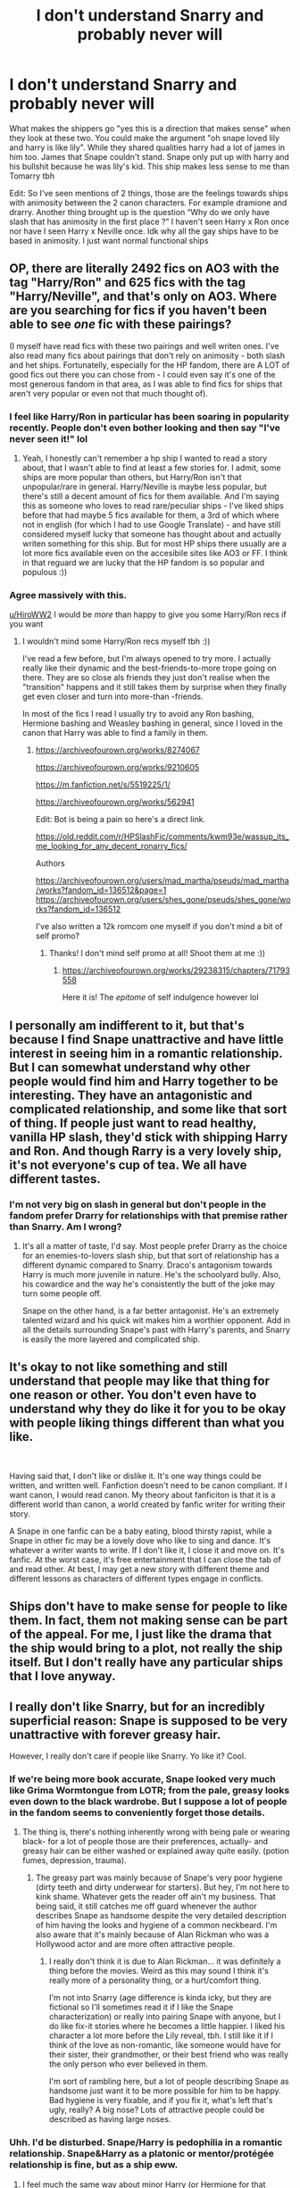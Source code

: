 #+TITLE: I don't understand Snarry and probably never will

* I don't understand Snarry and probably never will
:PROPERTIES:
:Author: HiroWW2
:Score: 263
:DateUnix: 1621029364.0
:DateShort: 2021-May-15
:FlairText: Discussion
:END:
What makes the shippers go "yes this is a direction that makes sense" when they look at these two. You could make the argument "oh snape loved lily and harry is like lily". While they shared qualities harry had a lot of james in him too. James that Snape couldn't stand. Snape only put up with harry and his bullshit because he was lily's kid. This ship makes less sense to me than Tomarry tbh

Edit: So I've seen mentions of 2 things, those are the feelings towards ships with animosity between the 2 canon characters. For example dramione and drarry. Another thing brought up is the question “Why do we only have slash that has animosity in the first place ?” I haven't seen Harry x Ron once nor have I seen Harry x Neville once. Idk why all the gay ships have to be based in animosity. I just want normal functional ships


** OP, there are literally 2492 fics on AO3 with the tag "Harry/Ron" and 625 fics with the tag "Harry/Neville", and that's only on AO3. Where are you searching for fics if you haven't been able to see /one/ fic with these pairings?

(I myself have read fics with these two pairings and well writen ones. I've also read many fics about pairings that don't rely on animosity - both slash and het ships. Fortunatelly, especially for the HP fandom, there are A LOT of good fics out there you can chose from - I could even say it's one of the most generous fandom in that area, as I was able to find fics for ships that aren't very popular or even not that much thought of).
:PROPERTIES:
:Author: I_Clean123
:Score: 32
:DateUnix: 1621083455.0
:DateShort: 2021-May-15
:END:

*** I feel like Harry/Ron in particular has been soaring in popularity recently. People don't even bother looking and then say "I've never seen it!" lol
:PROPERTIES:
:Author: TerrifyingTurnip
:Score: 22
:DateUnix: 1621091398.0
:DateShort: 2021-May-15
:END:

**** Yeah, I honestly can't remember a hp ship I wanted to read a story about, that I wasn't able to find at least a few stories for. I admit, some ships are more popular than others, but Harry/Ron isn't that unpopular/rare in general. Harry/Neville is maybe less popular, but there's still a decent amount of fics for them available. And I'm saying this as someone who loves to read rare/peculiar ships - I've liked ships before that had maybe 5 fics available for them, a 3rd of which where not in english (for which I had to use Google Translate) - and have still considered myself lucky that someone has thought about and actually writen something for this ship. But for most HP ships there usually are a lot more fics available even on the accesibile sites like AO3 or FF. I think in that reguard we are lucky that the HP fandom is so popular and populous :))
:PROPERTIES:
:Author: I_Clean123
:Score: 10
:DateUnix: 1621092508.0
:DateShort: 2021-May-15
:END:


*** Agree massively with this.

[[/u/HiroWW2][u/HiroWW2]] I would be /more/ than happy to give you some Harry/Ron recs if you want
:PROPERTIES:
:Author: Bleepbloopbotz2
:Score: 7
:DateUnix: 1621094366.0
:DateShort: 2021-May-15
:END:

**** I wouldn't mind some Harry/Ron recs myself tbh :))

I've read a few before, but I'm always opened to try more. I actually really like their dynamic and the best-friends-to-more trope going on there. They are so close als friends they just don't realise when the "transition" happens and it still takes them by surprise when they finally get even closer and turn into more-than -friends.

In most of the fics I read I usually try to avoid any Ron bashing, Hermione bashing and Weasley bashing in general, since I loved in the canon that Harry was able to find a family in them.
:PROPERTIES:
:Author: I_Clean123
:Score: 6
:DateUnix: 1621094966.0
:DateShort: 2021-May-15
:END:

***** [[https://archiveofourown.org/works/8274067]]

[[https://archiveofourown.org/works/9210605]]

[[https://m.fanfiction.net/s/5519225/1/]]

[[https://archiveofourown.org/works/562941]]

Edit: Bot is being a pain so here's a direct link.

[[https://old.reddit.com/r/HPSlashFic/comments/kwm93e/wassup_its_me_looking_for_any_decent_ronarry_fics/]]

Authors

[[https://archiveofourown.org/users/mad_martha/pseuds/mad_martha/works?fandom_id=136512&page=1]] [[https://archiveofourown.org/users/shes_gone/pseuds/shes_gone/works?fandom_id=136512]]

I've also written a 12k romcom one myself if you don't mind a bit of self promo?
:PROPERTIES:
:Author: Bleepbloopbotz2
:Score: 6
:DateUnix: 1621097626.0
:DateShort: 2021-May-15
:END:

****** Thanks! I don't mind self promo at all! Shoot them at me :))
:PROPERTIES:
:Author: I_Clean123
:Score: 3
:DateUnix: 1621098389.0
:DateShort: 2021-May-15
:END:

******* [[https://archiveofourown.org/works/29238315/chapters/71793558]]

Here it is! The /epitome/ of self indulgence however lol
:PROPERTIES:
:Author: Bleepbloopbotz2
:Score: 5
:DateUnix: 1621099762.0
:DateShort: 2021-May-15
:END:


** I personally am indifferent to it, but that's because I find Snape unattractive and have little interest in seeing him in a romantic relationship. But I can somewhat understand why other people would find him and Harry together to be interesting. They have an antagonistic and complicated relationship, and some like that sort of thing. If people just want to read healthy, vanilla HP slash, they'd stick with shipping Harry and Ron. And though Rarry is a very lovely ship, it's not everyone's cup of tea. We all have different tastes.
:PROPERTIES:
:Score: 115
:DateUnix: 1621035978.0
:DateShort: 2021-May-15
:END:

*** I'm not very big on slash in general but don't people in the fandom prefer Drarry for relationships with that premise rather than Snarry. Am I wrong?
:PROPERTIES:
:Author: jld338
:Score: 21
:DateUnix: 1621052473.0
:DateShort: 2021-May-15
:END:

**** It's all a matter of taste, I'd say. Most people prefer Drarry as the choice for an enemies-to-lovers slash ship, but that sort of relationship has a different dynamic compared to Snarry. Draco's antagonism towards Harry is much more juvenile in nature. He's the schoolyard bully. Also, his cowardice and the way he's consistently the butt of the joke may turn some people off.

Snape on the other hand, is a far better antagonist. He's an extremely talented wizard and his quick wit makes him a worthier opponent. Add in all the details surrounding Snape's past with Harry's parents, and Snarry is easily the more layered and complicated ship.
:PROPERTIES:
:Score: 55
:DateUnix: 1621055006.0
:DateShort: 2021-May-15
:END:


** It's okay to not like something and still understand that people may like that thing for one reason or other. You don't even have to understand why they do like it for you to be okay with people liking things different than what you like.

​

Having said that, I don't like or dislike it. It's one way things could be written, and written well. Fanfiction doesn't need to be canon compliant. If I want canon, I would read canon. My theory about fanficiton is that it is a different world than canon, a world created by fanfic writer for writing their story.

A Snape in one fanfic can be a baby eating, blood thirsty rapist, while a Snape in other fic may be a lovely dove who like to sing and dance. It's whatever a writer wants to write. If I don't like it, I close it and move on. It's fanfic. At the worst case, it's free entertainment that I can close the tab of and read other. At best, I may get a new story with different theme and different lessons as characters of different types engage in conflicts.
:PROPERTIES:
:Author: fgarim
:Score: 64
:DateUnix: 1621051357.0
:DateShort: 2021-May-15
:END:


** Ships don't have to make sense for people to like them. In fact, them not making sense can be part of the appeal. For me, I just like the drama that the ship would bring to a plot, not really the ship itself. But I don't really have any particular ships that I love anyway.
:PROPERTIES:
:Author: lazyhatchet
:Score: 74
:DateUnix: 1621042183.0
:DateShort: 2021-May-15
:END:


** I really don't like Snarry, but for an incredibly superficial reason: Snape is supposed to be very unattractive with forever greasy hair.

However, I really don't care if people like Snarry. Yo like it? Cool.
:PROPERTIES:
:Author: viotski
:Score: 133
:DateUnix: 1621033069.0
:DateShort: 2021-May-15
:END:

*** If we're being more book accurate, Snape looked very much like Grima Wormtongue from LOTR; from the pale, greasy looks even down to the black wardrobe. But I suppose a lot of people in the fandom seems to conveniently forget those details.
:PROPERTIES:
:Author: PJDT
:Score: 22
:DateUnix: 1621061726.0
:DateShort: 2021-May-15
:END:

**** The thing is, there's nothing inherently wrong with being pale or wearing black- for a lot of people those are their preferences, actually- and greasy hair can be either washed or explained away quite easily. (potion fumes, depression, trauma).
:PROPERTIES:
:Author: cavelioness
:Score: 17
:DateUnix: 1621067687.0
:DateShort: 2021-May-15
:END:

***** The greasy part was mainly because of Snape's very poor hygiene (dirty teeth and dirty underwear for starters). But hey, I'm not here to kink shame. Whatever gets the reader off ain't my business. That being said, it still catches me off guard whenever the author describes Snape as handsome despite the very detailed description of him having the looks and hygiene of a common neckbeard. I'm also aware that it's mainly because of Alan Rickman who was a Hollywood actor and are more often attractive people.
:PROPERTIES:
:Author: PJDT
:Score: 11
:DateUnix: 1621068540.0
:DateShort: 2021-May-15
:END:

****** I really don't think it is due to Alan Rickman... it was definitely a thing before the movies. Weird as this may sound I think it's really more of a personality thing, or a hurt/comfort thing.

I'm not into Snarry (age difference is kinda icky, but they are fictional so I'll sometimes read it if I like the Snape characterization) or really into pairing Snape with anyone, but I do like fix-it stories where he becomes a little happier. I liked his character a lot more before the Lily reveal, tbh. I still like it if I think of the love as non-romantic, like someone would have for their sister, their grandmother, or their best friend who was really the only person who ever believed in them.

I'm sort of rambling here, but a lot of people describing Snape as handsome just want it to be more possible for him to be happy. Bad hygiene is very fixable, and if you fix it, what's left that's ugly, really? A big nose? Lots of attractive people could be described as having large noses.
:PROPERTIES:
:Author: cavelioness
:Score: 16
:DateUnix: 1621069863.0
:DateShort: 2021-May-15
:END:


*** Uhh. I'd be disturbed. Snape/Harry is pedophilia in a romantic relationship. Snape&Harry as a platonic or mentor/protégée relationship is fine, but as a ship eww.
:PROPERTIES:
:Author: NitwitNobody
:Score: 41
:DateUnix: 1621058653.0
:DateShort: 2021-May-15
:END:

**** I feel much the same way about minor Harry (or Hermione for that matter) being romantically/intimately involved with Snape, McGonagall, Sirius, Remus, etc. And Harry/Lily sends me running for the hills.

Happily, most people indicate their fics include such pairings, making it easy to avoid.
:PROPERTIES:
:Author: amethyst_lover
:Score: 34
:DateUnix: 1621065224.0
:DateShort: 2021-May-15
:END:


**** It's pedophilia only if Harry is a child. I've read a few snarry fics, and in all of them either Harry was well into adulthood, or it was time travel. There are ways around it.
:PROPERTIES:
:Author: hugger-pugger
:Score: 7
:DateUnix: 1621121776.0
:DateShort: 2021-May-16
:END:

***** Just because Harry is an adult in the first instance and perfectly legal doesn't make it any less uncomfortable to think about. This is an older man having a relationship with a significantly younger former student.

In the second case, it could be acceptable only if the time travel happens when either participants is both physically and mentally the same age. IE no adult Harry time travels into the past where Snape is still in school and somehow physically de-ages. That's a mental adult preying on a minor, despite the fact both look like minors. 11yo Harry somehow time travels and meets 11yo Snape? Sure that's fine. They've gotta be similar ages both mentally and physically, with little or no underlying relationship before the time travel, otherwise that's just wrong.
:PROPERTIES:
:Author: NitwitNobody
:Score: 0
:DateUnix: 1621125757.0
:DateShort: 2021-May-16
:END:

****** Yeah it could be uncomfortable to read about but it isn't pedophilia, which is what you said in your first comment.

Also the student-teacher relationship dynamic wears off with age. Tbh I'd be a bit uncomfortable reading about 18yo Harry with Snape, but if say Harry is 30 and Snape is 50? I don't think there is anything unethical about that. Even at 18 Harry is already grizzled as fuck (understandably after all he's been through), doesn't bow down to authority and doesn't let anyone walk over him. I don't think as a mature adult there would be any imbalance of power between him and Snape.
:PROPERTIES:
:Author: hugger-pugger
:Score: 5
:DateUnix: 1621153575.0
:DateShort: 2021-May-16
:END:

******* If Harry was 30, Snape would be more like 60 and even with magical aging, that's a hell of a gap
:PROPERTIES:
:Author: Lumpyproletarian
:Score: 1
:DateUnix: 1621186815.0
:DateShort: 2021-May-16
:END:

******** Snape was in Harry's parents' year in school and they were 20 when they had him, so Snape should be exactly 20 years older. In any case, a 30 year gap between mature, consenting adults would also be fine for a relationship on my opinion.
:PROPERTIES:
:Author: hugger-pugger
:Score: 3
:DateUnix: 1621188684.0
:DateShort: 2021-May-16
:END:


*** Movie snape is hot 🥵
:PROPERTIES:
:Author: PathOnFortniteMobile
:Score: 19
:DateUnix: 1621056324.0
:DateShort: 2021-May-15
:END:

**** Snape and Draco are far too nice in fanfiction. They have very few redeeming qualities in the books, but the actors were good and look good in leather pants. I do wish more authors based their work on the books rather than the movies.

They could at least read them to get the spelling right. Too much "Stupify", "Alohamora", "Hermoine", "Creature" (or "Kreature" since it's spelled with a K), or egregious spelling of "Occlumency/Legilimency" and I'm out of there.
:PROPERTIES:
:Author: 69frum
:Score: 10
:DateUnix: 1621083541.0
:DateShort: 2021-May-15
:END:

***** Aloha!
:PROPERTIES:
:Author: Sneezekitteh
:Score: 1
:DateUnix: 1621276940.0
:DateShort: 2021-May-17
:END:


**** arguable
:PROPERTIES:
:Author: karigan_g
:Score: 0
:DateUnix: 1621086874.0
:DateShort: 2021-May-15
:END:

***** Non debatable
:PROPERTIES:
:Author: PathOnFortniteMobile
:Score: 3
:DateUnix: 1621102806.0
:DateShort: 2021-May-15
:END:


** [[https://www.reddit.com/r/HPSlashFic/comments/muo6ok/can_someone_explain_the_snarry_fandom_to_me/?utm_source=share&utm_medium=ios_app&utm_name=iossmf][This post]] has a couple decent explanations, many of which do actually seem somewhat valid.

Personally, though I heavily dislike the ship itself (unless it's like, a time travel thing where they're different people and know each other in a completely different way, that's ok), I don't necessarily share the revulsion most people have towards it, because there are some truly beautiful works that have that ship and are worth reading even if you hate it. As long as it happens when Harry's an appropriate age for the gap to not matter as much, I can live with it.
:PROPERTIES:
:Author: godlypfer
:Score: 61
:DateUnix: 1621030305.0
:DateShort: 2021-May-15
:END:

*** I thought the explanation made no sense at all. Snape is responsible for everything wrong in Harry's life but how was Harry responsible for everything wrong in Snape's? Snape is the grown man who consistently bullied Harry from the age of eleven before Harry so much as opened his mouth - the very first time they came face to face. What ever he was doing to protect Harry was behind the scenes, their personal interactions consisted of Snape behaving like the vilest of bullies.

And he had a creepy obsession with Harry's mother

And he was literally old enough to be his father.

I can just about see it as an abusive thing, Snape grooming him as a revenge against James, but not otherwise
:PROPERTIES:
:Author: Lumpyproletarian
:Score: 3
:DateUnix: 1621186688.0
:DateShort: 2021-May-16
:END:

**** I agree, though, the commenter specified that “Harry was responsible for everything wrong in Snape's life” from Snape's specific POV.

It's definitely true that Snape was an asshole to Harry a lot. But to be fair, there are a lot of things that I think weren't meant to turn out the way they were regarding the later half of the series. For example, we've seen this with how Harry gets completely fawned over for the Patronus in a few books, but it's portrayed as something much simpler in OotP. There were some hints Rowling was dissatisfied with both Hermione/Ron and Harry/Ginny (or at least unsure about it) at some points but she went with it in the end. She even said outright that at one point she almost killed off Ron in the end.

My point is, I don't think her endgame vision for the series was figured out from the beginning. For the same reasons you mentioned, I think it's disturbing in many ways that Harry would name his literal /son/ after Snape (and Dumbledore, but that's another can of worms), but he did that, didn't he? I think if Rowling had that redemption arc in mind, she might have bothered to make him at least a bit more sympathetic (and less of a creep), but she didn't, so she didn't. The result is that the final arc of the storyline is a bit mismatched, because her final vision for Snape is one that she didn't have in the beginning.

In fanfics, it's easier to reimagine everything so it works out in a way that makes sense. I don't really think there's anything right with going with the entirety of canon and excusing it as a matter of sexual tension, but I do think there are a few stories (some with truly exceptional prose that make it worth reading even if you hate the ship) that reimagine many events in the series entirely to make it work.
:PROPERTIES:
:Author: godlypfer
:Score: 2
:DateUnix: 1621368820.0
:DateShort: 2021-May-19
:END:


** We don't only have slash with animosity tho...? There are plenty of Harry/Ron shippers, but while they're in the minority, Remus/Sirius is the second biggest HP ship on Ao3 with nearly 24k fics. There's also numerous smaller ships that aren't non-existent just because they don't make the top 10 list on Ao3 (which is 6 het ships to 4 slash ships). If you're not interested in enemies to lovers, there's seriously so many options available.
:PROPERTIES:
:Author: Coyoteclaw11
:Score: 7
:DateUnix: 1621100174.0
:DateShort: 2021-May-15
:END:


** I'm goth with Daddy Issues so shipping it just kinda happened
:PROPERTIES:
:Author: pink-pipes
:Score: 28
:DateUnix: 1621052782.0
:DateShort: 2021-May-15
:END:


** Both Ronarry and harville are popular ships. To be quite honest, I don't get it either. I just don't see why I'd whine about it. So far I've successfully avoided most smut of any kind, but there are some fics with that pairing that are quite good
:PROPERTIES:
:Author: Just_a_Lurker2
:Score: 6
:DateUnix: 1621089900.0
:DateShort: 2021-May-15
:END:


** Snarry attracted great fanfic authors and has some really amazing fics with depth and beautiful writing better than most books. As a reader I haven't really found that kind of writing in any other HP ship or HP gen. Except maybe the occasional rare pair. I don't want to speak for what got them to write Snarry. But I am so grateful we have their fics.
:PROPERTIES:
:Author: Consistent_Squash
:Score: 39
:DateUnix: 1621043476.0
:DateShort: 2021-May-15
:END:

*** Which ones? Would like to check them out.
:PROPERTIES:
:Author: alexanderhamiltonjhn
:Score: 4
:DateUnix: 1621080558.0
:DateShort: 2021-May-15
:END:

**** Try:

- "The Most Powerful Magic" by cjr2 . IMO this is a great gentle introduction to Snarry. Over a decade after the war, Snape wakes up from a coma and meets the next generation of Potters and Malfoys. Really interesting take on the "love conquers all" theme that is center to HP.

- "Sub Rosa" by cjr2. It is pre-slash covering Harry's last few years of school, so again a great gentle introduction to the genre.

[[https://archiveofourown.org/users/cjr2/pseuds/cjr2/works?fandom_id=136512]]

- "Fate is a Four Letter Word" by Philo . 40-something Harry married to Ginny with teenage children. Absolutely riveting and brutal "who-dun-it" murder-mystery-conspiracy-spy story that will keep you at the edge of your seat until the last chapter. If you only ever read one story where the main pairing makes you go "urgh, not my cup of tea", make it this one.

[[https://archiveofourown.org/works/4267422/chapters/9661617]]

About the only story that can somewhat hold a candle to "Fate" would be cambangst's "Harry Potter and the Conspiracy of Blood", just in case you have read that. Both stories have similar plots, but in comparision I find that "Fate" is funnier, has the better OC's (Kingsley's mom is a hoot) and overall better writing and more plot twists.

- "For Auld Long Syne" by Cybele2013 . Very long and very good. Hard to describe, but basically Harry and Sev orbit around each other, wanting to be together but life interferes.

[[https://archiveofourown.org/series/34560]]

Some shorter fics:

- "The Boy Who died a lot" by starcrossedgirl

[[https://archiveofourown.org/works/670548]]

- "Chrysalis" by starcrossedgirl - trigger warning sexual abuse and PTSD [[https://archiveofourown.org/works/304714]]

- "How we were warriors" by writcraft . This story focuses on what it meant to be a young gay man in the 1980s and in the late 1990s and the challenges. Really interesting read and character study.

[[https://archiveofourown.org/works/18897526]]

- The Finder's Series by Gateway Girl. The part on how they get together is a bit yuck and not well done, but I love Ron as an Auror and the exploration of moral ambiguity.

[[https://archiveofourown.org/series/2690]]

- Nobody's Saviour by suitesamba AU. Harry grows up as a Muggle and never goes to Hogwarts.

[[https://archiveofourown.org/works/1141607]]
:PROPERTIES:
:Author: maryfamilyresearch
:Score: 2
:DateUnix: 1621141864.0
:DateShort: 2021-May-16
:END:

***** Thanks.
:PROPERTIES:
:Author: alexanderhamiltonjhn
:Score: 2
:DateUnix: 1621664767.0
:DateShort: 2021-May-22
:END:


** But its fanfiction. It doesn't need to make sense. People don't have to write about relationships that are healthy and definitely not ones there would have preferred in canon. Sometimes people write a certain pairing because the idea is an interesting one and they can build a story very different from canon. Harry isn't always canon Harry, and in this example Snape isn't always canon Snape. It's just a story that exists in that world, not a representation of the authors opinions.

The first time I saw the Harry/Voldemort pairing I was like... What?! How?! But then i read it out of curiosity over how they made it work and now it's one of my favourite pairings. Not because I think it's healthy or something I would have preferred in canon, but because it can make a story interesting when they explore that dynamic.

Now in all fairness, nothing about the Snarry or even Drarry pairings has ever pulled me in, but I think that stems from disliking Snape and Draco and having no interest in reading any more about them. The same goes with the Harmony pairing and that's a healthy one.

I think there is still a lot of love for Snape and people who do want to explore his character more, and a Snarry pairing can be a method of that.
:PROPERTIES:
:Author: shnellica
:Score: 32
:DateUnix: 1621054081.0
:DateShort: 2021-May-15
:END:


** There are a lot of great long form commentaries on why people ship Snarry, some of which have been linked earlier in the thread. I think what I find most compelling is the idea that despite their differences, Snape and Harry are quite similar. Both had abusive upbringings, but their choices led them to vastly different outcomes. I, personally, like to believe that Harry became the Dark Arts professor after graduation and that that is when the relationship begins. What I find interesting too is they're both snarky, and Harry is really the only one to ever ‘give' it back to Snape. I think that in an ideal world, Severus would need someone who challenges him, despite his outward resistance too it. I also love the tension that enemies to lovers brings with it as a trope, and I think Snarry can bring out the best in this. The fact that Snape never reveals his feelings adds this thick tension, and this is where Snarry really shines in fanfic in my opinon. Tl;dr I think its a really interesting ship that allows for an interesting look into the characters. Ship and let ship as they say!
:PROPERTIES:
:Author: LadyLuthienTinuviel
:Score: 25
:DateUnix: 1621049298.0
:DateShort: 2021-May-15
:END:


** Ship and let ship.
:PROPERTIES:
:Author: Welfycat
:Score: 68
:DateUnix: 1621030942.0
:DateShort: 2021-May-15
:END:

*** of course, no one said it shouldn't be allowed.

But this subreddit is literally made to discuss harry potter fanfiction, so nothing wrong with asking why some people like certain ships.
:PROPERTIES:
:Author: daniboyi
:Score: 22
:DateUnix: 1621035381.0
:DateShort: 2021-May-15
:END:

**** I think Welfycat may be referring to that reddit (together with twitter and tumblr) tend to be quite hostile to people who ship 'problematic' ships in some kind of fanfiction purism fashion. The OP isn't like that, but some users ask "why do people ship this", and then attack those who comment
:PROPERTIES:
:Author: greenstripedcat
:Score: 27
:DateUnix: 1621058901.0
:DateShort: 2021-May-15
:END:


** Read "rapture" by Mia_ugly. That fic changed my mind about it.
:PROPERTIES:
:Author: soakedhydrangeas
:Score: 23
:DateUnix: 1621031319.0
:DateShort: 2021-May-15
:END:

*** I did go read it and I never thought I would be saying this but do you have any more time travel Snarry recommendations? That was SO good
:PROPERTIES:
:Author: stolethemorning
:Score: 17
:DateUnix: 1621037227.0
:DateShort: 2021-May-15
:END:

**** [[https://archiveofourown.org/works/621717]] Harry is in his 20s and time travels to 1998.

[[https://archiveofourown.org/works/2269161/]] Pseudo time travel but Harry and Snape are the same age when Harry meets Snape in Snape's dreams as a young kid. They become mates and then more as they both grow up in their dream travelling

[[http://www.fanfiction.net/s/8315797/1/]] Flowery language (emerald orbs etc) and only on FFN, but very well-executed. After Snape dies, Harry time travels to Marauders era for 1 month. It's well-explained.

[[https://archiveofourown.org/works/2060]] Harry time travels to Marauders era, he is Snape's DADA teacher.
:PROPERTIES:
:Author: JocSykes
:Score: 6
:DateUnix: 1621075390.0
:DateShort: 2021-May-15
:END:


**** I'm sorry, I don't really keep track of fics I read, but if you want to find time travel snarry fics, I suggest filtering "time travel" with snape/harry, or searching for "de-aged snape", on ao3. I found so many gems that way, and I enjoyed a lot of them:)

Also! If you're interested in other Mia_ugly works, I have a link to an old one that is also snarry, but not time travel. It's on a really old archive:) I haven't read it yet, but I love anything by her so I have high hopes.
:PROPERTIES:
:Author: soakedhydrangeas
:Score: 1
:DateUnix: 1621106249.0
:DateShort: 2021-May-15
:END:


*** I think I will. Thanks for the recommendation.
:PROPERTIES:
:Author: JustFox_
:Score: 4
:DateUnix: 1621062552.0
:DateShort: 2021-May-15
:END:


** It's fanfic. Don't think for a moment a Haphne pairing is canon and the next great HP novel.

Fanfic is its own warning. You might not like some ships. Some people might not like yours. Move along.
:PROPERTIES:
:Author: MiriMidd
:Score: 12
:DateUnix: 1621095202.0
:DateShort: 2021-May-15
:END:


** Everyone likes what they like. It doesn't really need to make any kind of sense, it's fanfic. I personally adore Bellatrix/Hermione and Narcissa/Hermione fics. The time travel ones are the best imo.
:PROPERTIES:
:Author: Flashheart42
:Score: 14
:DateUnix: 1621046180.0
:DateShort: 2021-May-15
:END:

*** Time travel ones i really like, then they'd be the same age and the evil chatacters arent that evil yet.
:PROPERTIES:
:Author: I_like_yaks
:Score: 3
:DateUnix: 1621074091.0
:DateShort: 2021-May-15
:END:


** Snarry existed long before Deathly Hallows, so the Lily thing is not a big deal. Also, there are many Harry x Ron fics out there, you only need to look it up.
:PROPERTIES:
:Author: frozentales
:Score: 10
:DateUnix: 1621084734.0
:DateShort: 2021-May-15
:END:


** Honestly, I like Snape and he's my favourite character. Here's a powerful, competent give no fucks person, and fan fiction gives authors the opportunity to take that base of Snape character and build upon it. Some people find the age gap distasteful, personally it doesn't bother me, because the fics are mostly Harry's (or Hermione's) POV, which equals MY POV as a reader. It's essentially me and Snape, but Harry as the POV medium (though I do think Harry should be at least 16+). Do I think that sort of relationship is acceptable in real life? Hell no! Do I need to hold my entertainment to the same standards I have for real life? No (how many movies with murders are rape are out there?)

My favourite Snarry fic is the Marriage Stone (unfinished). Heads up it's a forced marriage fic (I just like this trope, outlander anyone?) where Snape does not take advantage (no sex at all), and they slowly grow to respect and love each other, and over 70 odd chapters builds the culture of the wizarding world in the best way that I have read, you see Snape as person with more social standing, powerful Harry coming to the realisation that he ended up falling for the person he was forced to be with.

I just want to read my favourite characters getting into MY age appropriate adventures. Remember, you asked.
:PROPERTIES:
:Author: JustFox_
:Score: 15
:DateUnix: 1621062256.0
:DateShort: 2021-May-15
:END:

*** Just had to say that Marriage Stone is one of my all time faves as well! I still check on it once a year or so in case there are any updates.
:PROPERTIES:
:Author: ash4426
:Score: 3
:DateUnix: 1621085147.0
:DateShort: 2021-May-15
:END:

**** There are several attempts to continue the story, some as long and as good as the original fic itself. Check them out if you haven't.
:PROPERTIES:
:Author: maryfamilyresearch
:Score: 1
:DateUnix: 1621142955.0
:DateShort: 2021-May-16
:END:

***** I have tried some but couldn't get into them, and it seems disrespect now that I know the author was pretty impacted by people picking up her work.

And I know those other authors meant no disrespect, thinking she had passed away - it was meant as a respectful gesture if anything.
:PROPERTIES:
:Author: ash4426
:Score: 1
:DateUnix: 1621144176.0
:DateShort: 2021-May-16
:END:


*** I agree with most of the things stated in here and you make a good point. I think I'm too deep in ff to really excuse the gap but even that isn't as bad. The issue is the movie casting makes snaps seem older than he is. He looks a decade+ older than he should be in the movies. In the books snaps is the same age as Harry's parents. Those relationships happen irl. He should be like 40 at the end of year 7 but he looks 48 in the movies. That makes the entire thing seem a lot worse than it is. My only real gripe is that the base of their canon characters dislike each other and writing around that is like writing an oc
:PROPERTIES:
:Author: HiroWW2
:Score: 1
:DateUnix: 1621062677.0
:DateShort: 2021-May-15
:END:


** Snarry suffers from the same problem most slash in Harry Potter does - for whatever reason, the fandom insists that the only m/m pairings that can exist are with antagonists. I will never understand why Snape/Harry and Voldemort/Harry are so popular. Draco/Harry isn't much better but at least has the space post-DH to allow for growth on Draco's part (similar with Draco/Hermione)

Why are Harry/Ron and Harry/Neville, for example, so rare in comparison to the aforementioned pairings? Do male relationships have to come from conflict? It's interesting because I don't think f/f pairings generally follow the same rule
:PROPERTIES:
:Author: TheDarkShepard
:Score: 26
:DateUnix: 1621047978.0
:DateShort: 2021-May-15
:END:

*** Remus/Sirius is right there and hugely popular in the fandom. I can't speak for other sites, but there's more wolfstar fic on Ao3 than there is snarry and Voldemort/harry combined.

Scorpius/Albus is another friends to lovers ship that's fairly popular (though they have little canon to go on apart from The Cursed Child, which many fans aren't a fan of).

Harry in particular just has several strong antagonistic relationships with major characters that fans find interesting to explore.
:PROPERTIES:
:Author: Coyoteclaw11
:Score: 15
:DateUnix: 1621101035.0
:DateShort: 2021-May-15
:END:


*** u/the-squat-team:
#+begin_quote
  It's interesting because I don't think f/f pairings generally follow the same rule
#+end_quote

There aren't as many fleshed out female characters in HP for straight guys and lesbians to find pairings for. Straight guys are also a smaller minority of the shipping community, so it's hard to gauge what type of pairing they would go for. Pansy/Hermione is one of the biggest femslash pairings, and Millicent/Hermione also seems to have a sizeable following.

Just off the top of my head, I know lots of lesbians also love Shego/Kim from Kim Possible, and Villaneve from Killing Eve. There just needs to be more fleshed out female villains for them to choose from.
:PROPERTIES:
:Author: the-squat-team
:Score: 10
:DateUnix: 1621097138.0
:DateShort: 2021-May-15
:END:

**** I think enemies to lovers/villain x good guy is just a really popular trope. The biggest HP het ship on Ao3 after Hermione/Ron (which is likely often tagged as a background ship) is Draco/Hermione. It's not really a slash exclusive thing.
:PROPERTIES:
:Author: Coyoteclaw11
:Score: 6
:DateUnix: 1621101925.0
:DateShort: 2021-May-15
:END:

***** I didn't say it was slash exclusive. Dramione shippers are pretty much all women since Hermione is the female si, and lots of slash readers are women too, so female fans have more villains and rivalries to ship in HP.

This sub (majority straight guys) tends to question why Dramione, Snamione, or slash pairings involving DEs are so popular, and I'm saying, we have more variety of characters to choose from than they do.
:PROPERTIES:
:Author: the-squat-team
:Score: 6
:DateUnix: 1621105290.0
:DateShort: 2021-May-15
:END:

****** u/TheDarkShepard:
#+begin_quote
  we have more variety of characters to choose from than they do.
#+end_quote

Do we? It's not exactly difficult to make any of the male characters LGBT. They should have similar amounts of people to choose from - why no Harry/Ron or Harry/Neville? That requires changing the canon sexuality (which I have no issues with) of two characters the same as Harry/Draco or Harry/Snape (and Harry/Voldemort if you consider Cursed Child canon).
:PROPERTIES:
:Author: TheDarkShepard
:Score: 1
:DateUnix: 1621213151.0
:DateShort: 2021-May-17
:END:


***** There's a difference between popularity and near exclusivity though. Dramione is popular, and there are also a large number of Snape/Hermione fics. But we also have a lot of Hermione/Ron and Hermione/Harry, as well as a smattering of other Hermione/male good guy fics.

My point was that in slash its near exclusively Harry/antagonist. Outside of Wolfstar, the most common m/m fics are Draco/Harry, Snape/Harry, and Voldemort/Harry, with Lucius/Harry being a distant 4th. There's no equivalent to the aforementioned Hermione/Ron or Hermione/Harry with, say, a Harry/Ron or Harry/Neville.
:PROPERTIES:
:Author: TheDarkShepard
:Score: 1
:DateUnix: 1621213048.0
:DateShort: 2021-May-17
:END:

****** They're hard to compare, though. Hermione/random male characters and Harry/random female characters is bulked up by a lot of self insert shipping (aka people just shipping easy to write main characters with characters they personally want to bang). You're not really going to get the same amount (and variety) of that for queer ships when most of the authors are straight.

The role that Hermione/Ron fills in fic is the same as the role Remus/Sirius fills (aka popular basically married couple who are often tagged as a background ship to the couple the fic is actually about). Harry/Hermione fills the role of "two most popular characters shipped together" which is basically what Drarry is as well.

I just think you really have to consider the context in which these ships are born... not just the relationships between the characters but also their role and relevance in the story, the alternative shipping options available, and how people engage with those ships.

Outside of HP, whenever there's two male characters who are close friends, they're almost guaranteed to be the top ship. But if the guy is friends with someone fans don't like that much, they're not going to be that motivated to ship them and create fanworks for them. Hence why Ron and Neville aren't very popular in ships that aren't either explicitly canon or heavily implied.
:PROPERTIES:
:Author: Coyoteclaw11
:Score: 2
:DateUnix: 1621217539.0
:DateShort: 2021-May-17
:END:


****** Was fairly bored and curious about the spread of HP slash ships, so I dug through Ao3 to get some numbers. Did eventually get bored of that, but I did get some for Harry at least.

*Characters in a ship with Harry that have over 1k fics:* Draco (39.4k), Snape (10.3k), Tom Riddle (4.8k), Ron (3k), Voldemort (2.4k), Cedric (1.2k), Blaise (1.1k), Lucius (1.0k), Charlie (1.0k)

*Characters in a ship with Harry that have over 100 fics:* Fred/George (749), Draco/Snape (728), Original Male Character (720), Neville (626), George (459), Fenrir Greyback (453), Bill (430), Fred (253), Draco/Blaise (203), Percy (203), Dumbledore (200), Oliver Wood (176), Barty Crouch Jr. (120), Draco/Ron (112), Newt Scamander (112), Dudley (101)

I may have missed a few, but we both definitely underestimated how much ron/harry fic there is. Also I don't know how the voldemort/riddle fics are split but even with those two combined, it's almost less than I'd expect given how much people talk/complain about it.
:PROPERTIES:
:Author: Coyoteclaw11
:Score: 1
:DateUnix: 1621226285.0
:DateShort: 2021-May-17
:END:


*** That's mostly because the only two fleshed out female antagonists are Bellatrix and Umbridge... and let's say Narcissa. While Hermione is also often paired with Bellatrix or Narcissa... come on, no sane person wants to write Umbridge other than as a nasty power obsessed cunt who tortures kids for fun. So not much of a choice there.
:PROPERTIES:
:Author: I_love_DPs
:Score: 25
:DateUnix: 1621049885.0
:DateShort: 2021-May-15
:END:

**** u/The_Truthkeeper:
#+begin_quote
  no sane person wants to write Umbridge other than as a nasty power obsessed cunt who tortures kids for fun
#+end_quote

You just described Voldemort and Snape, and yet, as this entire thread has established, those are both popular choices.
:PROPERTIES:
:Author: The_Truthkeeper
:Score: 13
:DateUnix: 1621066983.0
:DateShort: 2021-May-15
:END:

***** I guess people just love the "redeemed" thing. Also, voldemort, snape and Harry have a lot of similarities (abusive childhood, halfbloods, kinda powerful... ) they just deal with it in different ways

So if it's a time travel fix it sort of thing I can see the appeal
:PROPERTIES:
:Author: ImT0TALLYserious
:Score: 3
:DateUnix: 1621081789.0
:DateShort: 2021-May-15
:END:


**** You say that and yet I'm like 90% certain I saw a Harry/Umbridge bdsm fic once
:PROPERTIES:
:Author: phoenixlance13
:Score: 5
:DateUnix: 1621054351.0
:DateShort: 2021-May-15
:END:

***** Emphasis on the sane person 😄
:PROPERTIES:
:Author: FluffButt22
:Score: 14
:DateUnix: 1621055092.0
:DateShort: 2021-May-15
:END:


*** It's more satisfying to be convinced by a story that has them go from enemies to lovers. This happens in straight fiction too, it's not a slash fanfic thing. Like Mr Darcy and Elizabeth in Pride and Prejudice, Will and Lyra in His Dark Materials, Johnny and Baby in Dirty Dancing, Han and Princess Leia, Buffy and Spike, 10 Things I Hate About You, Tangled, Beauty and the Beast, Princess and the Frog, Frozen.

Imo the more they hate each other, the sweeter the romance when the author has convinced me.

I really love enemies to mentors, too. Going from 'I want to kill you' to 'I would die for you'.

Snape/Harry still has the opportunity for that post-DH growth you describe that's possible for Drarry. The vast majority of Snarry fics are set post-war, not say mid-HBP.
:PROPERTIES:
:Author: JocSykes
:Score: 14
:DateUnix: 1621074672.0
:DateShort: 2021-May-15
:END:

**** I definitely understand that exists to an extent - but it seems like the vast majority of slash fic in Harry Potter is of that variety. I don't think it's the same in m/f fics, where we still see Harry/Hermione and Harry/Ginny as the most common, with Harry/Luna, Harry/Daphne (which can, but often does not, use this trope), etc. bringing up the rear. The one real exception to this is Draco/Hermione, which is just as popular as the above. In terms of other enemies-to-lovers pics, Harry/Pansy and Harry/Bellatrix are there and definitely have an audience, but its nowhere near as big a proportion as Harry/Draco, Harry/Snape, Harry/Voldemort, or even Harry/Lucius.

As far as Snarry, that might be the case now and will take your word on it. I remember pre AO-3 (before I could exclude fics from the search) it seemed most of them were still at Hogwarts, which eww. I definitely have much less a problem with enemies to mentors
:PROPERTIES:
:Author: TheDarkShepard
:Score: 2
:DateUnix: 1621092242.0
:DateShort: 2021-May-15
:END:


*** For a while, I was seeing a number of Dean/Seamus fics. Did kind of wonder why it was just them. I'm not into slash really, but I was seeing enough of those I was wondering if I missed something somewhere about them.

Now that it's come up, I wonder why Ron and Neville are almost always depicted as straight, at least as far as I've seen. I've maybe seen one in which Neville wasn't hetero. Almost every other character seems to have had their alignment experimented with.
:PROPERTIES:
:Author: amethyst_lover
:Score: 4
:DateUnix: 1621065858.0
:DateShort: 2021-May-15
:END:

**** Dean/Seamus I think had a fair amount of movie fodder (things like them always being together and dancing together at the ball). That one seemed a bit like a joke ship tho. I haven't seen it in years.

Ron just doesn't seem to be very popular... there's a few Ron/Harry fans and a lot of people do like him with Hermione, but a lot of people just straight up either hate Ron or don't care about him. People tend to experiment more with characters they like or find interesting, and Ron isn't a strong contender for either.

Neville on the other hand, while likeable, doesn't seem to be very... interesting I guess? Like he's friends with Harry, but the two aren't particularly close... and it doesn't feel like there's a super interesting story to tell about them getting together. I think there's a fair amount of potential between him and Luna that a lot of fans enjoy, but imo there's not really anything between him and the other characters to build upon.
:PROPERTIES:
:Author: Coyoteclaw11
:Score: 8
:DateUnix: 1621101627.0
:DateShort: 2021-May-15
:END:


*** u/Bleepbloopbotz2:
#+begin_quote
  Why are Harry/Ron and Harry/Neville, for example, so rare in comparison to the aforementioned pairings?
#+end_quote

Ron/Hermione is /super/ popular among the slash community as a token/comfort het pairing.

Not sure about Neville tbh
:PROPERTIES:
:Author: Bleepbloopbotz2
:Score: 9
:DateUnix: 1621068402.0
:DateShort: 2021-May-15
:END:


*** Totally agree. I've never been a fan of pairing the heroes with the villains. I also dislike Harry/ Bellatrix and Hermione/ Draco for this reason. Sure, write Harry as gay if you want, but pair him with Krum, Cedric, OC, etc. But noo, let's pair him with the racist, terrorist wanna-be, bully or the abusive teacher who is old enough to be his father and hates his guts and my favourite- the psychopathic terrorist who murdered his parents and is old enough to be his grandfather. This is why I can't take slash fics seriously. The homosexuality doesn't bother me. It's the endless hoops writers have to jump through to make the pairing even remotely possible, let alone realistic.
:PROPERTIES:
:Author: u-useless
:Score: 6
:DateUnix: 1621057222.0
:DateShort: 2021-May-15
:END:

**** Exactly! I love gay ships as I can relate to it through my sexuality, but it comes to a point where it's kinda uhhhh. Yeah. Like it REALLY rubs me the wrong way when Harry is paired with someone so much older, but that applies to anything I read or see.
:PROPERTIES:
:Author: bunncatart
:Score: 2
:DateUnix: 1621124162.0
:DateShort: 2021-May-16
:END:


** When I was a teenager I was deep into snarry and drarry. Looking back its because I found it very interesting to disect characters in complicated and often toxic relationships from a safe distance. I got all the emotional drama without the real life consequences of having that kind of relationship myself. I think its more like a kink? Like people writing about bestiality and other subjects I find disgusting but as long as its just fiction its okay.
:PROPERTIES:
:Author: ree075
:Score: 11
:DateUnix: 1621048387.0
:DateShort: 2021-May-15
:END:


** I just hate the age gap not to mention like Snape was Harry's teacher and old enough to be his dad. Like that creeps me tf out
:PROPERTIES:
:Author: bunncatart
:Score: 3
:DateUnix: 1621099374.0
:DateShort: 2021-May-15
:END:

*** I agree that this is problematic. It is one of the reasons why I prefer stories where Harry is 40+ when they get together.
:PROPERTIES:
:Author: maryfamilyresearch
:Score: 1
:DateUnix: 1621143103.0
:DateShort: 2021-May-16
:END:


** There's literally incest fics (I recently saw a Hermione x her dad one) so idk why people are getting their panties all bunched about Snarry like it's the worst possible thing. Slash fics are fantasy, they're porn - taboos have been sexually exciting people since the dawn of time. Your fake-moral-outrage crap is a waste of time and believe me when I say no one cares which ships you dislike 🙃
:PROPERTIES:
:Author: LittleBitDeer
:Score: 10
:DateUnix: 1621106266.0
:DateShort: 2021-May-15
:END:

*** I just didn't understand it and I don't get incest either it's just that there is a larger following for snarry. I thought everyone knew that the incest was weird and cringe. Most of the post was meant to be seen in a neutral but confused light
:PROPERTIES:
:Author: HiroWW2
:Score: 0
:DateUnix: 1621108297.0
:DateShort: 2021-May-16
:END:

**** There's a ton of conflict between them - conflict is necessary for a good story. No one wants to read "Harry and his wife woke up in the morning and agreed about everything and nothing out of the ordinary happened and then they went to bed" because that's boring as hell. That's why animosity pairs are fun to write and read about - it takes effort and creativity to turn them from enemies to lovers. It's not realistic, but if I wanted to read reality I'd buy a newspaper.

Sorry if I am a bit rude, it's just that no one ever asks "why Snarry?" in good faith - it's almost always asked in a way that implies Snarry shippers are bad people, and that if you like Snarry you love molesting kids or some shit. So we tend to get defensive.
:PROPERTIES:
:Author: LittleBitDeer
:Score: 8
:DateUnix: 1621109239.0
:DateShort: 2021-May-16
:END:

***** Don't underestimate Harry/Ginny shippers. There are enough of them that I am convinced that some people do like the boring type of stories that you mentioned. I suspect it is harmless fluff paired with escapism.

Not my cup of tea, but ship and let ship.
:PROPERTIES:
:Author: maryfamilyresearch
:Score: 1
:DateUnix: 1621142533.0
:DateShort: 2021-May-16
:END:


** I don't understand when people say they don't understand a certain ship. Usually it's very obvious why some people would ship any ship even if you personally don't like it. And it doesn't matter if you don't understand it. Just avoid the ships you dislike.
:PROPERTIES:
:Author: namelings
:Score: 6
:DateUnix: 1621112532.0
:DateShort: 2021-May-16
:END:


** In [[https://archiveofourown.org/works/9821300?view_full_work=true][Swung by Serafim]] Snape was best friends with Lily not in love with her. Harry loses his memory when Lockhart obliviates him and Snape gets over himself and becomes good and survives the war. They are implied to get together at the end when Harry is grown up. Snape does a lot of good in this. Becomes headmaster and changes things for the better.
:PROPERTIES:
:Author: TheChileanBlob
:Score: 6
:DateUnix: 1621065453.0
:DateShort: 2021-May-15
:END:


** I've read a couple of snarrys, and if it's not pwp (which you don't have to /understand/ because porn) its harry and Snape being sad over their shitty lives.

I dunno if they want to snarry to be canon, but these two characters that have a lot in common and I think shippers want them to reach an understanding. (Kinda like mentor Snape fics?)

I also believe there's a self intserty aspect of it too, which im /assuming/ is the main reason snamione exists.
:PROPERTIES:
:Author: Ravenhunter_
:Score: 8
:DateUnix: 1621049804.0
:DateShort: 2021-May-15
:END:


** Because teenage girls thought Alan Rickman was hot.
:PROPERTIES:
:Author: Alori-
:Score: 22
:DateUnix: 1621029782.0
:DateShort: 2021-May-15
:END:

*** I'm an adult woman and I think Alan Rickman was hot.
:PROPERTIES:
:Author: mle12189
:Score: 26
:DateUnix: 1621044953.0
:DateShort: 2021-May-15
:END:


*** This is about the only possible thing I can think of that could make sense.

I'm over here like.. ew, stop with the draco and snape pairing with harry. Just stop. And for the love of god, stop pairing him with voldemort too. Like wut?
:PROPERTIES:
:Author: CommodorNorrington
:Score: -7
:DateUnix: 1621029933.0
:DateShort: 2021-May-15
:END:

**** But what if its fem!Voldemort and it's the diary age one and she is completely sane
:PROPERTIES:
:Author: YellowGetRekt
:Score: -3
:DateUnix: 1621035876.0
:DateShort: 2021-May-15
:END:

***** If it's the Voldemort /from/ the diary, she still murdered someone for immortality. Not a great look.
:PROPERTIES:
:Author: bgottfried91
:Score: 11
:DateUnix: 1621040250.0
:DateShort: 2021-May-15
:END:

****** Try reading Depature from the Diary?
:PROPERTIES:
:Author: YellowGetRekt
:Score: 0
:DateUnix: 1621040428.0
:DateShort: 2021-May-15
:END:


** First, let me say that I'm talking about of age fics.

I find that giving snape a fleshed out character, like small hobbies and a friendly relationship with McGonagall, him sitting on a dark room near the fire drinking whiskey, it just completes his identity and make him more realistic.

On the other side, you have Harry, a person that has gone through a lot and understands some things about him. He's more optimistic, and is usually really forgiving.

I find that putting them together cultivates the grounds for growth in those two people. Harry helps Snape get out of his own head, and Snape shares moments, his hobbies, and a (somewhat, he's still Snape) patient guidance. So the characters slowly change, and their relationship and companionship are really nice to watch.

I find that older!Harry (like when he's 30-40) works in similar ways, but you find that the companionship and understanding element appears much quicker, as they have a lot more in common by that time.

To sum up, I find that their characters work wonderfully together to bring the best out of each other, something rare in most fics (as well as books). I've sometimes seen it in some draco/Hermione fics, but not in the same frequency by a long shot.
:PROPERTIES:
:Author: Serelia
:Score: 6
:DateUnix: 1621057618.0
:DateShort: 2021-May-15
:END:


** Honestly, none of the major snape ships make sense for me. Thr only one I can sometimes read and force myself to care about is ... Snucius? Is that how it's called? (Seriously, I changed my mind, that Sn leading into a shipname automatically makes it unattractive. Somewhere between snooze and snot)
:PROPERTIES:
:Author: TCeies
:Score: 5
:DateUnix: 1621043539.0
:DateShort: 2021-May-15
:END:


** I'm pretty sure people know that its not realistic but they probably like the idea of it or something
:PROPERTIES:
:Author: duckquack10393
:Score: 5
:DateUnix: 1621052914.0
:DateShort: 2021-May-15
:END:


** TBH it's usually starts with 1 amazing author/story, and they do such a great job of weaving an AU plot (cause by the nature of the pairing, it has be to AU) that you want more like it. And down the rabbit hole you go. And that goes for any pairing or trope.

But you may ask, why does a person even read that first amazing story, when the pairing/trope freaks them out?

Could be boredom, curiosity, maybe the summary is everything you love except the pairing (so you give it a go for the plot not the romance). And for us older fandom members (pre-A03) it wasn't uncommon for fics to have no details about the pairing - so you were half way through what you thought was a gen fic, only to end up in a slow burn slash fic.
:PROPERTIES:
:Author: ash4426
:Score: 2
:DateUnix: 1621084901.0
:DateShort: 2021-May-15
:END:


** I don't understand why people make posts like this and probably never will.
:PROPERTIES:
:Score: 7
:DateUnix: 1621060838.0
:DateShort: 2021-May-15
:END:

*** Your reason ?
:PROPERTIES:
:Author: HiroWW2
:Score: -2
:DateUnix: 1621060899.0
:DateShort: 2021-May-15
:END:


** I think Tomarry makes a lot of sense. Harrymort? It depends.
:PROPERTIES:
:Author: Japanese_Lasagna
:Score: 6
:DateUnix: 1621056397.0
:DateShort: 2021-May-15
:END:


** That's the weird argument that Littlefinger in GOT uses to justify his creepy obsession with Sansa. Besides there's much more James than Lily in Harry physically and personality wise
:PROPERTIES:
:Author: gerstein03
:Score: 3
:DateUnix: 1621060797.0
:DateShort: 2021-May-15
:END:


** It's the age gap that makes me uncomfortable. He's the same age as Harry's parents, and while they did have him pretty young thats still three times his age when they first meet. Yikes.

I don't understand the people that like Snape/Lily but like, at least theyre from the same generation. There are so many canon characters to choose from so it just rubs me the wrong way when they specifically choose the ones that far apart, even if its an au with closer ages or something.

With the animosity in gay relationships, I have mixed feelings about it. I have seen Harry/Ron and Harry/Neville fics, but then again do I look for them specifically. I don't mind a little rivalry or enemies-to-lovers, especially if it's done well, but it is disconcerting how many gay ships seem to only be based in that
:PROPERTIES:
:Author: booksrule123
:Score: 3
:DateUnix: 1621103063.0
:DateShort: 2021-May-15
:END:


** what do you mean snape put up with harry and his bullshit? are you delusional? snape bullied harry from the start. snape fans make no sense...
:PROPERTIES:
:Author: fullgr
:Score: 2
:DateUnix: 1621126318.0
:DateShort: 2021-May-16
:END:

*** Put up with his shit as in still protected him
:PROPERTIES:
:Author: HiroWW2
:Score: 2
:DateUnix: 1621126413.0
:DateShort: 2021-May-16
:END:


** For me, Snarry is an interesting concept. I personally don't ship it but I've come across fics (that are very AU) which create an interesting premise.

A lot of ships are popular because of the possibilities the two characters bring to the story. In a Harry/Ron or Harry/Neville there isn't a personality contrast and no significant barriers to getting together unless there is a conflict introduced in the story. So these can seem “boring.” But with Snarry and Drarry there's a lot of stuff to go through, and it can be interesting to read about.
:PROPERTIES:
:Author: TheEmeraldDoe
:Score: 2
:DateUnix: 1621134434.0
:DateShort: 2021-May-16
:END:


** [removed]
:PROPERTIES:
:Score: 12
:DateUnix: 1621032765.0
:DateShort: 2021-May-15
:END:

*** Here it is.
:PROPERTIES:
:Author: faerie-childe
:Score: -11
:DateUnix: 1621033930.0
:DateShort: 2021-May-15
:END:


** Sometimes, I think that shippers do not understand hatred, friendship, rivalry, familial love, or any other platonic relationship, so they just assume it's all unresolved sexual tension.

And I say that as an unrepentant crackshipper, albeit almost entirely in other fandoms.
:PROPERTIES:
:Author: TheLetterJ0
:Score: 9
:DateUnix: 1621031424.0
:DateShort: 2021-May-15
:END:

*** It doesn't help that books, TV and movies continually push the whole ‘they argue so it clearly means they secretly love each other' trope and that a lot of arguments can get down right vicious and hateful.
:PROPERTIES:
:Author: twistedmic
:Score: 17
:DateUnix: 1621038679.0
:DateShort: 2021-May-15
:END:


*** Lol that's such a fitting comment. I often think the same.
:PROPERTIES:
:Author: TCeies
:Score: 3
:DateUnix: 1621043687.0
:DateShort: 2021-May-15
:END:


** most Tomarry just find excuses like the first horcrux was an accident , victim of muggle bombing , soul mate etc etc,

drarry is just straight up toxic relationship (but ...since the actor was goodlooking - everything's "fine" )

but snarry? its the creepiest of them all.....add the age gap & it's almost like twilight level creepy
:PROPERTIES:
:Author: Eren-Yagami
:Score: 3
:DateUnix: 1621073330.0
:DateShort: 2021-May-15
:END:

*** A lot of tomarry fics are set before Tom's 5th year so the first horcrux hasn't been made. And muggle bombing is terrifying so it's an /explanation/ for not wanting to die (explanation, not excuse) also the whole abused and never knew love thing

Drarry doesn't have to be toxic! Draco has redeeming qualities so post war fics where both are more mature are possible.

If you can have tomarry then why not Snarry? Voldy is even older than snape so make it a time travel thing and the age gape isn't important. Also, wizards and witches apparently live longer than muggles so if they are 40/60 or older age doesn't matter that much.
:PROPERTIES:
:Author: ImT0TALLYserious
:Score: 8
:DateUnix: 1621082515.0
:DateShort: 2021-May-15
:END:

**** you can't have snarry because snape was and will remain a toxic selfish self centred ugly man incapable of compromising

post war draco is another opportunistic snake

whther it's 5th year , muggle war or time travel - none of them are canon so these things are engineered to make tommary possible
:PROPERTIES:
:Author: Eren-Yagami
:Score: -2
:DateUnix: 1621097038.0
:DateShort: 2021-May-15
:END:


*** I am not going to say that there aren't horcrux Tom/Harry but most of the Tomarry is set in AU with Tom and Harry going to school together or being on the opposite sides in the political field and there are some absolute gems so dont judge a ship just because you havent read it. The same goes for Drarry and Snarry its set in different times different ages it all depends on the author and the readers who read them. I think the reason most readers turn towards Slash is because of the writing and Tomarry, Snarry and Drarry has some of the best fics, now dont get me wrong I am not saying there aren't good Het fics out there but compared to Slash its very less, I mean the most hit fic on Ao3 is a wolstar fic.
:PROPERTIES:
:Author: crystaltae
:Score: 4
:DateUnix: 1621080327.0
:DateShort: 2021-May-15
:END:

**** Your personal opinion - you like slash - doesnt mean gen/het arent good. it's the audience , as a straight guy i rarely read slash other than some exceptional Aus like Death of today ...

and like i said - with au time travel plot points writers always invent a non canon excuse for their ship - anyway it's their story they can do whatever they want- i Personally don't bother with them unless the focus is on the plot and the pairing
:PROPERTIES:
:Author: Eren-Yagami
:Score: 2
:DateUnix: 1621097546.0
:DateShort: 2021-May-15
:END:

***** I didnt mean to say Gen/het fics aren't good I just said compared to slash there less good Het fics and as far as Gen is concerned I love gen fics some of my favorite fics are Gen. For me personally if the plot is good and no Harry bashing I read it. As for the "non canon excuse" I am talking about fics where the universe is completely different just the characters are same can be magical or non magical AU. Most of them do not follow the canon wars and everything

Edit: I am a straight female and I love reading Snarry and at the same time I also read Snape bashing fics. So in the end these are just fics what I read and what prefer in my personal life are two completly different things
:PROPERTIES:
:Author: crystaltae
:Score: 4
:DateUnix: 1621098697.0
:DateShort: 2021-May-15
:END:

****** i only replied because you implied in your post that gen/het isn't as good ..or less in number

if you had said "in my opinion"- i wouldn't have ....

not that i should care anyway
:PROPERTIES:
:Author: Eren-Yagami
:Score: 2
:DateUnix: 1621159479.0
:DateShort: 2021-May-16
:END:


** Also, Harry is a minor for most of the book. Idc if you ship adult Harry with adult Snape but I've seen images where that clearly wasn't the case 🤢
:PROPERTIES:
:Author: JetpackBlues42
:Score: 3
:DateUnix: 1621070615.0
:DateShort: 2021-May-15
:END:


** I think it's a really gross pairing. Even setting aside how problematic Snape is, he literally watched Harry grow up. If Lily had lived he may have been a sort of uncle. It's way too pedophilic for me
:PROPERTIES:
:Author: disneysslythprincess
:Score: 5
:DateUnix: 1621048382.0
:DateShort: 2021-May-15
:END:


** It's a little disturbing since Snape is so much older and he was in love with Lily. But that's just me
:PROPERTIES:
:Author: sunshinerose32
:Score: 2
:DateUnix: 1621061607.0
:DateShort: 2021-May-15
:END:

*** The vast majority of Snarry was written pre-DH, so doesn't have the Lily dynamic.
:PROPERTIES:
:Author: JocSykes
:Score: 5
:DateUnix: 1621076407.0
:DateShort: 2021-May-15
:END:

**** I don't know where you're getting that idea. Searching FFN and AO3 shows me 26/1200 Snarry fics on FFN and 1500/14000 on AO3 were published before DH. Unless there are 20,000 old Snarry fics hidden on some other website, the vast majority of Snarry fics were written /after/ DH.
:PROPERTIES:
:Author: TheLetterJ0
:Score: 2
:DateUnix: 1621149487.0
:DateShort: 2021-May-16
:END:

***** I read a LOT of Snarry on FFN prior to DH's release in 2007 (over 26, I promise). You couldn't filter on FFN for pairings back then, you could only put 2 main characters and a rating. I remember this clearly cos I wanted Mentor!Snape fics and these were lumped in with Snarry.

In 2013, FFN added the option to filter by pairing, and AO3 didn't exist until 2008. Most old stuff hasn't been crossposted and backdated on AO3.

In addition, Snarry was huge on Livejournal. A lot of LJ content was removed in the 2007 strikethrough. There was also the FFN purge of 2002 and 2012 where they removed adult content.

Snarry ppl also lived on a number of archives: Walking the Plank, Silver Snitch, HP Adult Fanfiction, Glasses Reflect, Harry Potter Fan Fiction, to name a few. Most of these works are not on AO3/FFN.

I'm not surprised your maths is dodgy and the Snarry numbers are small cos you're asking: how many people have gone back to their 6+ year old Snarry FFN fics that have yet to be purged, to add the relationship field? and how many people, years later imported their works to AO3 and backdated it?
:PROPERTIES:
:Author: JocSykes
:Score: 3
:DateUnix: 1621166069.0
:DateShort: 2021-May-16
:END:

****** Okay, I didn't know/hadn't considered most of that.

Still, on FFN, about 6k/22k of all fics tagged with Harry and Snape were published before DH. And on AO3, about half of the 14k Snarry fics were published within the last seven years. So unless every Snarry fic put on AO3 for over seven years after DH was actually a pre-DH fic that just wasn't backdated, the vast majority of Snarry fics on AO3 are also post-DH.

And I don't have an easy way to check all the other archives you mention. But again, unless there were at least 10k-20k Snarry fics on them, then your initial claim is incorrect.

I think you're underestimating the fact that it has been 14 years since DH was published. And Harry Potter fics peaked in popularity in [[https://m.imgur.com/q437v6I][2011, at the very earliest]] (I can't find data for after 2012, and I don't feel like figuring it out myself). There may have been a ton of pre-DH Snarry fics, and it may have dropped in popularity after DH. But the passage of time is working against you, and while it may be true that the vast majority of Snarry shippers started shipping them before they read/watched DH, most of them did not stop shipping it afterwards.
:PROPERTIES:
:Author: TheLetterJ0
:Score: 2
:DateUnix: 1621173601.0
:DateShort: 2021-May-16
:END:


** First: I don't like this ship, I filter it out or skip it reflexively.

Second, to answer your question: there is a certain allure for an abused child to have a relationship with an abusive adult. Given the teen age, including sexual. I would guess part of it is finally getting some affection from such a personality which has such weight in their psyche.
:PROPERTIES:
:Author: nescienceescape
:Score: 1
:DateUnix: 1621078902.0
:DateShort: 2021-May-15
:END:


** I feel the same for drarry and dramione
:PROPERTIES:
:Author: phatpear
:Score: 0
:DateUnix: 1621062125.0
:DateShort: 2021-May-15
:END:


** I don't think I've seen a single explanation for the extremely weird and pedophilic nature of the ship. Drarry makes no sense, but there aren't massive moral issues until Half Blood Prince when Draco starts doing extremely harmful stuff. Snape is both Harry's teacher and knew his mother as a child.
:PROPERTIES:
:Author: _illegallity
:Score: 1
:DateUnix: 1621068179.0
:DateShort: 2021-May-15
:END:


** Snape is one of my favourite characters, so I do read Snape ships sometimes, but I wouldn't go near a Snarry fic with a ten foot long pole. No way in hell that could be anything besides some weird hatef*ck type of relationship.

*i just read someone else's comment about time travel with Snarry back in Marauders era, I still couldn't see it though, imagine James and Lily's reactions
:PROPERTIES:
:Author: randay17
:Score: 1
:DateUnix: 1621044455.0
:DateShort: 2021-May-15
:END:


** When I was first new to fanfic and did not know the different terms, I once accidentally stumbled upon a Snarry story. Only for them Snarry seems to be Harry and Snape are father and son *and* in a sexual relationship :O\\
I thought for a long time that Snarry meant incest, so I always noped out of those stories. Still don't look for them.
:PROPERTIES:
:Author: daisy_neko
:Score: 1
:DateUnix: 1621066729.0
:DateShort: 2021-May-15
:END:


** Yeah it's absolutely disgusting
:PROPERTIES:
:Author: berekin556
:Score: -6
:DateUnix: 1621050278.0
:DateShort: 2021-May-15
:END:


** Ikr
:PROPERTIES:
:Author: hungrybluefish
:Score: -5
:DateUnix: 1621035048.0
:DateShort: 2021-May-15
:END:
